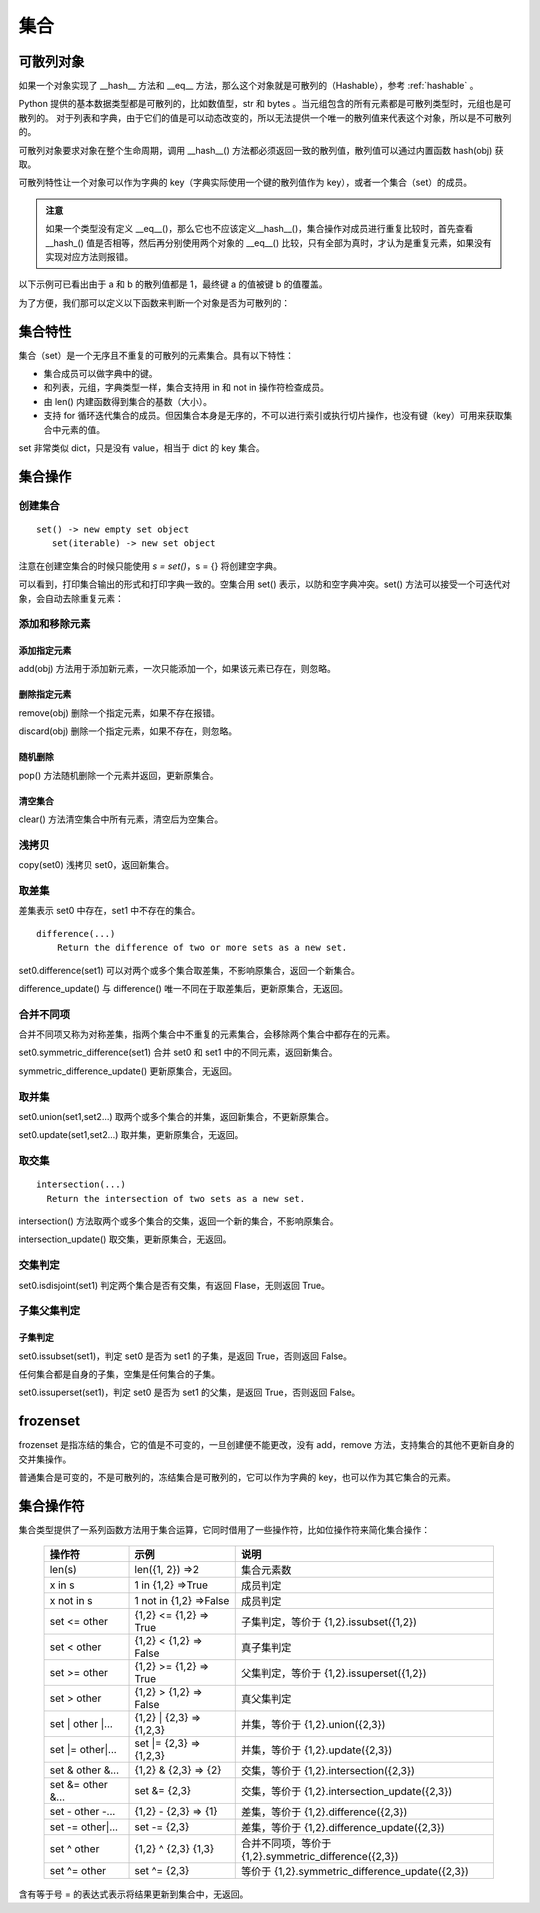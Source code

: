 .. _set:

集合
================

可散列对象
----------------

如果一个对象实现了 __hash__ 方法和 __eq__ 方法，那么这个对象就是可散列的（Hashable），参考 :ref:`hashable` 。 

Python 提供的基本数据类型都是可散列的，比如数值型，str 和 bytes 。当元组包含的所有元素都是可散列类型时，元组也是可散列的。
对于列表和字典，由于它们的值是可以动态改变的，所以无法提供一个唯一的散列值来代表这个对象，所以是不可散列的。

可散列对象要求对象在整个生命周期，调用 __hash__() 方法都必须返回一致的散列值，散列值可以通过内置函数  hash(obj) 获取。

可散列特性让一个对象可以作为字典的 key（字典实际使用一个键的散列值作为 key），或者一个集合（set）的成员。

.. admonition:: 注意

  如果一个类型没有定义 __eq__()，那么它也不应该定义__hash__()，集合操作对成员进行重复比较时，首先查看 __hash_() 值是否相等，然后再分别使用两个对象的 __eq__() 比较，只有全部为真时，才认为是重复元素，如果没有实现对应方法则报错。

以下示例可已看出由于 a 和 b 的散列值都是 1，最终键 a 的值被键 b 的值覆盖。

.. code-block:: python
  :linenos:
  :lineno-start: 0

  class HashableCls():
      def __eq__(self, b):
          return True
      
      def __hash__(self):
          return 1
  
  a = HashableCls()
  b = HashableCls()
  print(hash(a), hash(b))
  
  dict0 = {a : 1, b : 2}
  print(dict0[a], dict0[hash(a)])
  
  >>>
  1 1
  2 2

为了方便，我们那可以定义以下函数来判断一个对象是否为可散列的：

.. code-block:: python
  :linenos:
  :lineno-start: 0 
  
  def ishashable(obj):
      try:
          if obj.__hash__ and obj.__eq__:
              return True
      except:
          return False

集合特性
----------------------

集合（set）是一个无序且不重复的可散列的元素集合。具有以下特性：

- 集合成员可以做字典中的键。
- 和列表，元组，字典类型一样，集合支持用 in 和 not in 操作符检查成员。
- 由 len() 内建函数得到集合的基数（大小）。
- 支持 for 循环迭代集合的成员。但因集合本身是无序的，不可以进行索引或执行切片操作，也没有键（key）可用来获取集合中元素的值。

set 非常类似 dict，只是没有 value，相当于 dict 的 key 集合。

集合操作
----------------------

创建集合
~~~~~~~~~~~~~~~~~

::
  
  set() -> new empty set object
     set(iterable) -> new set object  

注意在创建空集合的时候只能使用 `s = set()`，s = {} 将创建空字典。

.. code-block:: python
  :linenos:
  :lineno-start: 0 
  
  s0 = set()        # 创建空集合
  s1 = {1, 2, 3, 4} # 创建非空集合  
  print(type(s0).__name__)
  print(s0, s1)
  
  >>>
  set
  set() {1, 2, 3, 4}

可以看到，打印集合输出的形式和打印字典一致的。空集合用 set() 表示，以防和空字典冲突。set() 方法可以接受一个可迭代对象，会自动去除重复元素：

.. code-block:: python
  :linenos:
  :lineno-start: 0 
  
  set0 = set('abbc')
  set1 = set([1, 2, 2, 3])
  set2 = set((1, 2, 3))
  set3 = set({"key0":'val0','key1':'val1'})
  
  print(set0, set1)
  print(set2, set3)

  >>>
  {'b', 'a', 'c'} {1, 2, 3}
  {1, 2, 3} {'key0', 'key1'}

添加和移除元素
~~~~~~~~~~~~~~~

添加指定元素
`````````````

add(obj) 方法用于添加新元素，一次只能添加一个，如果该元素已存在，则忽略。

.. code-block:: python
  :linenos:
  :lineno-start: 0 

  set0 = set()
  set0.add('abc')
  set0.add('abc') # 忽略，不会报错
  
  print(set0)
  
  >>>
  {'abc'}

删除指定元素
`````````````

remove(obj) 删除一个指定元素，如果不存在报错。

.. code-block:: python
  :linenos:
  :lineno-start: 0 
  
  set0 = {'a', 'b'}
  print(set0.remove(1))

  >>>
  KeyError: 1

discard(obj) 删除一个指定元素，如果不存在，则忽略。

.. code-block:: python
  :linenos:
  :lineno-start: 0 

  set0 = {'a'}
  set0.discard('a')
  set0.discard('a') # 忽略，不会报错
  
  print(set0)
  
  >>>
  set()

随机删除
`````````````

pop() 方法随机删除一个元素并返回，更新原集合。

.. code-block:: python
  :linenos:
  :lineno-start: 0 

  s0 = {'a', 'b'}
  print(set0.pop())
  print(set0)
  
  >>>
  b
  {'a'}

清空集合
``````````````

clear() 方法清空集合中所有元素，清空后为空集合。

.. code-block:: python
  :linenos:
  :lineno-start: 0 
  
  set0 = {'a', 'b'}
  set0.clear()
  print(set0)
  
  >>>
  set()

浅拷贝
~~~~~~~~~

copy(set0) 浅拷贝 set0，返回新集合。

.. code-block:: python
  :linenos:
  :lineno-start: 0 
  
  s0 = {'a', 'b'}
  s1 = s0.copy()
  print(s1)
  
  >>>
  {'b', 'a'}

取差集
~~~~~~~~~~~~~~~

差集表示 set0 中存在，set1 中不存在的集合。

::

  difference(...)
      Return the difference of two or more sets as a new set.

set0.difference(set1) 可以对两个或多个集合取差集，不影响原集合，返回一个新集合。

.. code-block:: python
  :linenos:
  :lineno-start: 0 
    
  set0 = {1, 2, 3}
  set1 = {3, 4, 5}
  diff = set0.difference(set1, {1})
  print(diff)
 
  >>>
  {2}

difference_update() 与 difference() 唯一不同在于取差集后，更新原集合，无返回。

.. code-block:: python
  :linenos:
  :lineno-start: 0 
  
  set0 = {1, 2, 3}
  set1 = {3, 4, 5}
  set0.difference_update(set1, {1})        
  print(set0)

  >>>
  {2}

合并不同项
~~~~~~~~~~~~

合并不同项又称为对称差集，指两个集合中不重复的元素集合，会移除两个集合中都存在的元素。

set0.symmetric_difference(set1) 合并 set0 和 set1 中的不同元素，返回新集合。

.. code-block:: python
  :linenos:
  :lineno-start: 0 

  set0 = {'a', 'b'}
  set1 = set0.symmetric_difference({'b', 'c'})
  print(set1)
  
  >>>
  {'a', 'c'}

symmetric_difference_update() 更新原集合，无返回。

.. code-block:: python
  :linenos:
  :lineno-start: 0 

  set0 = {'a', 'b'}
  set0.symmetric_difference_update({'b', 'c'})
  print(set0)

  >>>
  {'a', 'c'}


取并集
~~~~~~~~~~

set0.union(set1,set2...) 取两个或多个集合的并集，返回新集合，不更新原集合。

.. code-block:: python
  :linenos:
  :lineno-start: 0
  
  set0 = {'a', 'b'}
  set1 = set0.union({1}, {2})
  print(set1)
   
  >>>
  {2, 1, 'b', 'a'}

set0.update(set1,set2...) 取并集，更新原集合，无返回。

.. code-block:: python
  :linenos:
  :lineno-start: 0
  
  set0 = {'a', 'b'}
  set0.update({1}, {2})
  print(set0)

  >>>
  {2, 1, 'b', 'a'}

取交集
~~~~~~~~~~~

::

  intersection(...)
    Return the intersection of two sets as a new set.

intersection() 方法取两个或多个集合的交集，返回一个新的集合，不影响原集合。

.. code-block:: python
  :linenos:
  :lineno-start: 0 
  
  set0 = {1, 2, 3}
  set1 = {1, 4, 5}
  sect = set0.intersection(set1, {1})        
  print(sect)
  
  >>>
  {1}

intersection_update() 取交集，更新原集合，无返回。

.. code-block:: python
  :linenos:
  :lineno-start: 0 
  
  set0 = {1, 2, 3}
  set1 = {1, 4, 5}
  set0.intersection_update(set1, {1})        
  print(set0)
  
  >>>
  {1}

交集判定
~~~~~~~~~~

set0.isdisjoint(set1) 判定两个集合是否有交集，有返回 Flase，无则返回 True。

.. code-block:: python
  :linenos:
  :lineno-start: 0 

  set0 = {1, 2, 3}
  set1 = {1, 4, 5}
  print(set0.isdisjoint(set1))
  print(set0.isdisjoint({0}))
  
  >>>
  False
  True

子集父集判定
~~~~~~~~~~~~~~~~

子集判定
```````````````

set0.issubset(set1)，判定 set0 是否为 set1 的子集，是返回 True，否则返回 False。

任何集合都是自身的子集，空集是任何集合的子集。

.. code-block:: python
  :linenos:
  :lineno-start: 0 

  set0 = {1}
  print(set0.issubset({1, 2}))
  print(set().issubset({})) # 空集是任何集合的子集
  
  >>>
  True
  True

set0.issuperset(set1)，判定 set0 是否为 set1 的父集，是返回 True，否则返回 False。

.. code-block:: python
  :linenos:
  :lineno-start: 0 

  set0 = {1}
  print(set0.issuperset({1, 2}))
  print(set().issuperset({}))
  
  >>>
  False
  True

frozenset
----------------

frozenset 是指冻结的集合，它的值是不可变的，一旦创建便不能更改，没有 add，remove 方法，支持集合的其他不更新自身的交并集操作。

普通集合是可变的，不是可散列的，冻结集合是可散列的，它可以作为字典的 key，也可以作为其它集合的元素。

.. code-block:: python
  :linenos:
  :lineno-start: 0 
  
  fset = frozenset('abc')
  print(type(fset).__name__)
  print(fset)
  
  >>>
  frozenset
  frozenset({'b', 'a', 'c'})

集合操作符
----------------

集合类型提供了一系列函数方法用于集合运算，它同时借用了一些操作符，比如位操作符来简化集合操作：

  ================== ========================= ================
  操作符             示例                      说明  
  ================== ========================= ================
  len(s)             len({1, 2}) =>2           集合元素数
  x in s             1 in {1,2} =>True         成员判定
  x not in s         1 not in {1,2} =>False    成员判定
  set <= other       {1,2} <= {1,2} => True    子集判定，等价于 {1,2}.issubset({1,2})  
  set < other        {1,2} < {1,2}  => False   真子集判定
  set >= other       {1,2} >= {1,2} => True    父集判定，等价于 {1,2}.issuperset({1,2})
  set > other        {1,2} > {1,2} => False    真父集判定
  set \| other \|... {1,2} \| {2,3} => {1,2,3}  并集，等价于 {1,2}.union({2,3})
  set \|= other\|... set \|= {2,3} => {1,2,3}   并集，等价于 {1,2}.update({2,3})
  set & other &...   {1,2} & {2,3} => {2}      交集，等价于 {1,2}.intersection({2,3})
  set &= other &...  set &= {2,3}              交集，等价于 {1,2}.intersection_update({2,3})
  set - other -...   {1,2} - {2,3} => {1}      差集，等价于 {1,2}.difference({2,3})
  set -= other\|...  set -= {2,3}              差集，等价于 {1,2}.difference_update({2,3})
  set ^ other        {1,2} ^ {2,3}    {1,3}    合并不同项，等价于 {1,2}.symmetric_difference({2,3})
  set ^= other       set ^= {2,3}              等价于 {1,2}.symmetric_difference_update({2,3})
  ================== ========================= ================

含有等于号 = 的表达式表示将结果更新到集合中，无返回。